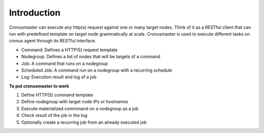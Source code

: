 Introduction
=========================

Cronusmaster can execute any http(s) request against one or many target nodes. Think of it as a RESTful client that can run with predefined template on target node grammatically at scale. Cronusmaster is used to execute different tasks on cronus agent through its RESTful interface.

* Command: Defines a HTTP(S) request template
* Nodegroup: Defines a list of nodes that will be targets of a command
* Job: A command that runs on a nodegroup
* Scheduled Job: A command run on a nodegroup with a recurring schedule
* Log: Execution result and log of a job

**To put cronusmaster to work**

#. Define HTTP(S) command template
#. Define nodegroup with target node IPs or hostnames
#. Execute materialized commmand on a nodegroup as a job
#. Check result of the job in the log
#. Optionally create a recurring job from an already executed job

